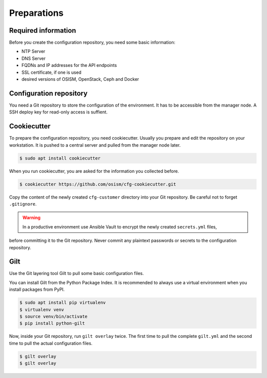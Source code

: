 ============
Preparations
============

Required information
====================

Before you create the configuration repository, you need some basic information:

* NTP Server
* DNS Server
* FQDNs and IP addresses for the API endpoints
* SSL certificate, if one is used
* desired versions of OSISM, OpenStack, Ceph and Docker 

Configuration repository
========================

You need a Git repository to store the configuration of the environment. It has to be accessible from
the manager node. A SSH deploy key for read-only access is suffient.

Cookiecutter
============

To prepare the configuration repository, you need cookiecutter. Usually you prepare and edit the
repository on your workstation. It is pushed to a central server and pulled from the manager node
later.

.. code-block:: console

   $ sudo apt install cookiecutter

When you run cookiecutter, you are asked for the information you collected before.

.. code-block:: console

   $ cookiecutter https://github.com/osism/cfg-cookiecutter.git

Copy the content of the newly created ``cfg-customer`` directory into your Git repository. Be careful
not to forget ``.gitignore``.

.. warning::

   In a productive environment use Ansible Vault to encrypt the newly created ``secrets.yml`` files,
before committing it to the Git repository. Never commit any plaintext passwords or secrets to the
configuration repository.

.. fixme::

   Explain Ansible Vault usage in more detail.

Gilt
====

Use the Git layering tool Gilt to pull some basic configuration files.

You can install Gilt from the Python Package Index. It is recommended to always use a virtual
environment when you install packages from PyPI.

.. code-block:: console

   $ sudo apt install pip virtualenv
   $ virtualenv venv
   $ source venv/bin/activate
   $ pip install python-gilt

Now, inside your Git repository, run ``gilt overlay`` twice. The first time to pull the complete
``gilt.yml`` and the second time to pull the actual configuration files.

.. code-block:: console

   $ gilt overlay
   $ gilt overlay

.. fixme::

   Set default passwords. Hash operator password.

